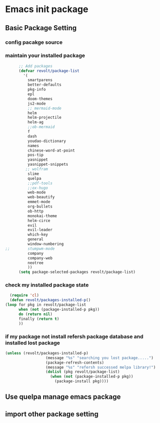 * Emacs init package
** Basic Package Setting
*** config pacakge source
   #+begin_src emacs-lisp :exports all :results output
       ;; Emacs package source
	 (require 'package)

	 ;;; slove contract melpa.gnu.org:443 question
	 ;; https://www.reddit.com/r/emacs/comments/cdei4p/failed_to_download_gnu_archive_bad_request/etw48ux
	 ;; https://stackoverflow.com/questions/29085937/package-refresh-contents-hangs-at-contacting-host-elpa-gnu-org80
	 ;(setq package-archives '(("gnu" . "http://elpa.gnu.org/packages/")
	 ; 			 ("marmalade" . "http://marmalade-repo.org/packages/")
	 ; 			 ("melpa" . "http://melpa.org/packages/")))

	 ;;; China Tuna Package Source
	 (setq package-archives '(("gnu"   . "http://mirrors.tuna.tsinghua.edu.cn/elpa/gnu/")
				  ("melpa" . "http://mirrors.tuna.tsinghua.edu.cn/elpa/melpa/")))

	 (let* ((no-ssl (and (memq system-type '(windows-nt ms-dos))
			     (not (gnutls-available-p))))
		(proto (if no-ssl "http" "https")))
	   (when no-ssl (warn "\
	 Your version of Emacs does not support SSL connections,
	 which is unsafe because it allows man-in-the-middle attacks.
	 There are two things you can do about this warning:
	 1. Install an Emacs version that does support SSL and be safe.
	 2. Remove this warning from your init file so you won't see it again."))
	   (add-to-list 'package-archives (cons "melpa" (concat proto "://melpa.org/packages/")) t)
	   ;; Comment/uncomment this line to enable MELPA Stable if desired.  See `package-archive-priorities`
	   ;; and `package-pinned-packages`. Most users will not need or want to do this.
	   ;;(add-to-list 'package-archives (cons "melpa-stable" (concat proto "://stable.melpa.org/packages/")) t)
	   )
   #+end_src

*** maintain your installed package
    #+begin_src emacs-lisp
      ;; Add packages
      (defvar revolt/package-list
	    '(
	      smartparens
	      better-defaults
	      pkg-info
	      epl
	      doom-themes
	      js2-mode
	      ;; mermaid-mode
	      helm
	      helm-projectile
	      helm-ag
	      ;;ob-mermaid
	      f
	      dash
	      youdao-dictionary
	      names
	      chinese-word-at-point
	      pos-tip
	      yasnippet
	      yasnippet-snippets
	     ;; wolfram
	      slime
	      quelpa
	      ;;pdf-tools
	      ;;ox-hugo
	      web-mode
	      web-beautify
	      emmet-mode
	      org-bullets
	      ob-http
	      monokai-theme
	      helm-circe
	      evil
	      evil-leader
	      which-key
	      general
	      window-numbering
;;	      stumpwm-mode
	      company
	      company-web
	      neotree
	      ))
      (setq package-selected-packages revolt/package-list)
       #+end_src
*** check my installed package state
    #+begin_src emacs-lisp
      (require 'cl)
      (defun revolt/packages-installed-p()
	(loop for pkg in revolt/package-list
	      when (not (package-installed-p pkg))
	      do (return nil)
	      finally (return t)
	      ))
    #+end_src
*** if my package not install refersh package database and installed lost package
    #+begin_src emacs-lisp
      (unless (revolt/packages-installed-p)
						(message "%s" "searching you lost package.....")
						(package-refresh-contents)
						(message "%s" "refersh successed melpa library!")
						(dolist (pkg revolt/package-list)
						  (when (not (package-installed-p pkg))
						    (package-install pkg))))

    #+end_src

*** COMMENT fetch the list of package available
    #+begin_src emacs-lisp :results output
      (unless package-archive-contents
	(package-refresh-contents))
    #+end_src
*** COMMENT list the packages you want & install the missing packages
    #+begin_src emacs-lisp :results output
      ; install the missing packages
      (dolist (revolt/package revolt/package-list)
	(unless (package-installed-p revolt/package)
	  (package-install package)))

      (require 'better-defaults)
    #+end_src
** Use quelpa manage emacs package
   #+begin_src emacs-lisp :exports all :results output
     ;; load another setting path
     (add-to-list 'load-path "~/.emacs.d/lisp")

     ;; use quelpa manage pacakge
     (unless (package-installed-p 'quelpa)
       (with-temp-buffer
	 (url-insert-file-contents "https://github.com/quelpa/quelpa/raw/master/quelpa.el")
	 (eval-buffer)
	 (quelpa-self-upgrade)))

     ;; another pacakge manage tools -- quelpa
     ;; (require 'init-quelpa "./quelpa/init-quelpa")

     (package-initialize) ;; You might already have this line
   #+end_src

** import other package setting
  #+begin_src emacs-lisp :exports all :results output
       ;; org setting
    (require 'init-org "./org/init-org")

    ;; customize
    (require 'ob-tangle)
    (org-babel-load-file "~/.emacs.d/lisp/customize/customize.org")

    ;(setq custom-file "~/.emacs.d/lisp/customize/customize.el")
    ;(if (file-exists-p custom-file)
    ;    (load-file custom-file))

    ;; utils settings
    (require 'init-utils "./utils/init-utils")

    ;; package manage tools
    ;;(require 'init-cask "./cask/init-cask")


    ;; import test module
    ;;(require 'init-test "./test/init-test")

    ;; customize keyboard macro
    (fset 'helloa
       (kmacro-lambda-form [?\( ?m ?e ?s ?s ?a ?g ?e ?  ?\" ?h ?e ?l ?l ?o ?\" ?\)] 0 "%d"))

    ;; my-command-line macro
    (fset 'my-comment-line
	  (kmacro-lambda-form [?» ?\C-u ?5 ?0 ?-] 0 "%d"))

    ;; convenient
    (defalias 'rs 'replace-string)
  #+end_src

  
